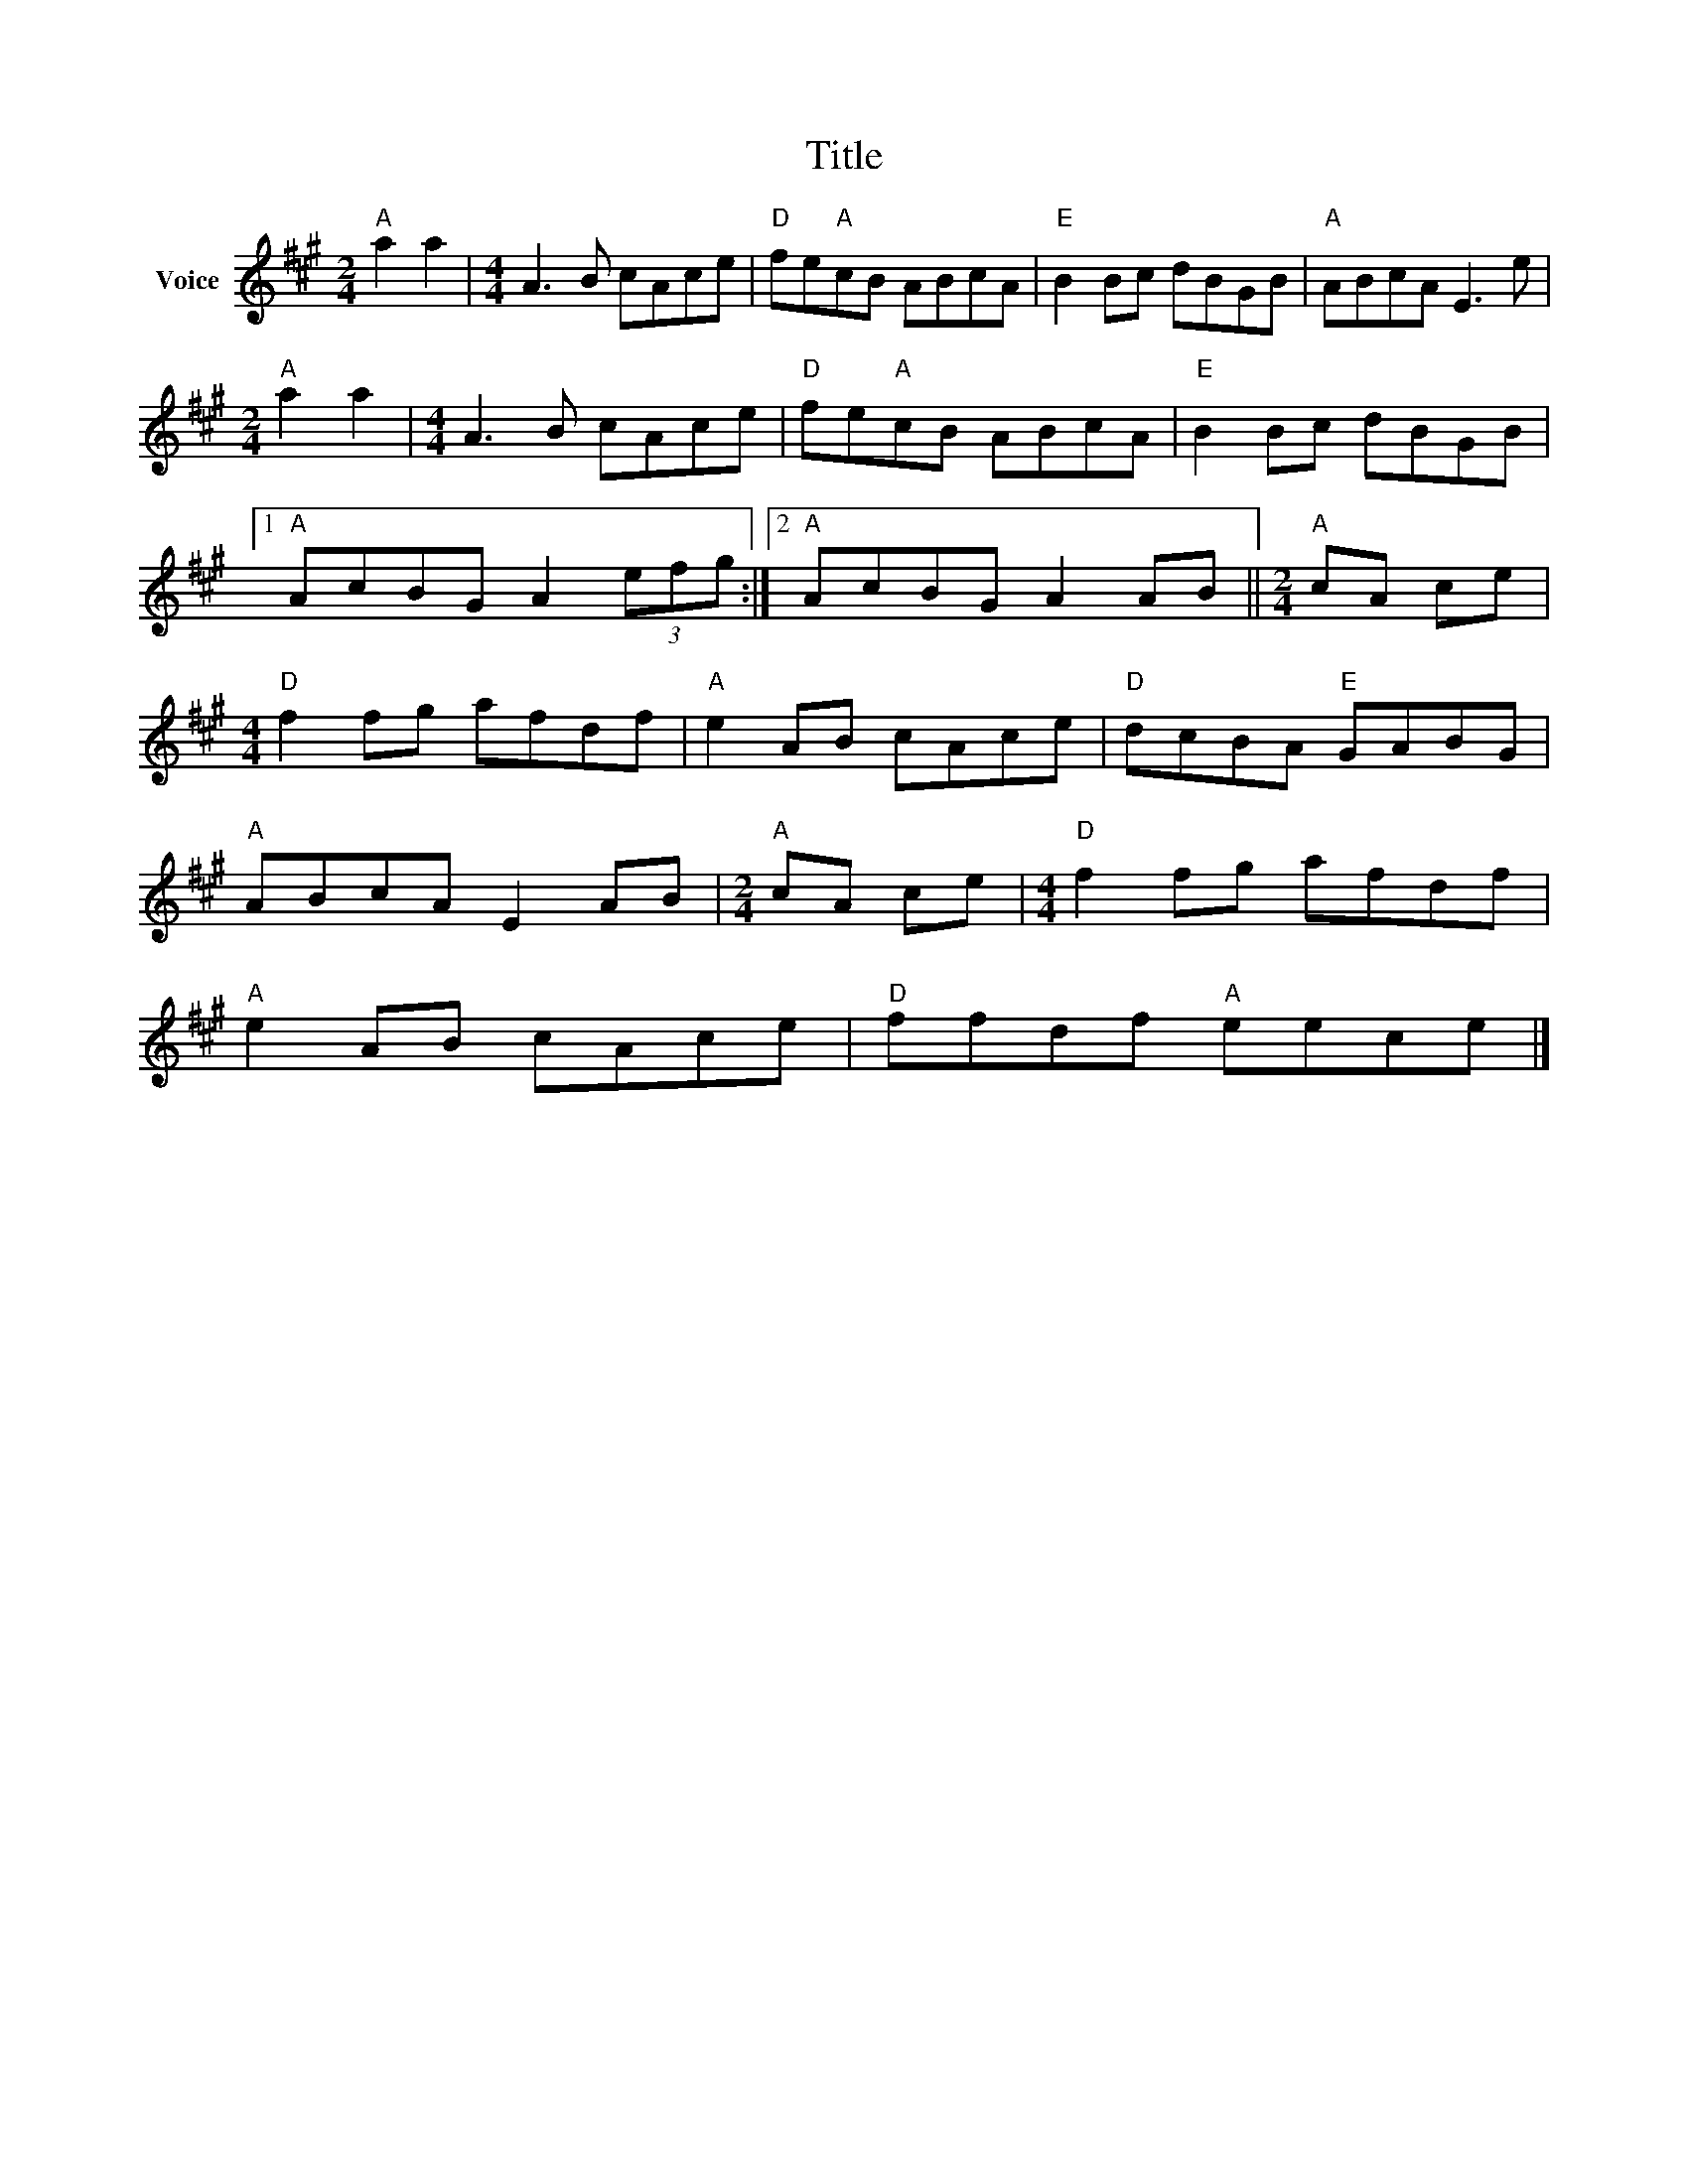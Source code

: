 X:1
T:Title
L:1/8
M:2/4
I:linebreak $
K:A
V:1 treble nm="Voice"
V:1
"A" a2 a2 |[M:4/4] A3 B cAce |"D" fe"A"cB ABcA |"E" B2 Bc dBGB |"A" ABcA E3 e |[M:2/4]"A" a2 a2 | %6
[M:4/4] A3 B cAce |"D" fe"A"cB ABcA |"E" B2 Bc dBGB |1"A" AcBG A2 (3efg :|2"A" AcBG A2 AB || %11
[M:2/4]"A" cA ce |[M:4/4]"D" f2 fg afdf |"A" e2 AB cAce |"D" dcBA"E" GABG |"A" ABcA E2 AB | %16
[M:2/4]"A" cA ce |[M:4/4]"D" f2 fg afdf |"A" e2 AB cAce |"D" ffdf"A" eece |] %20
